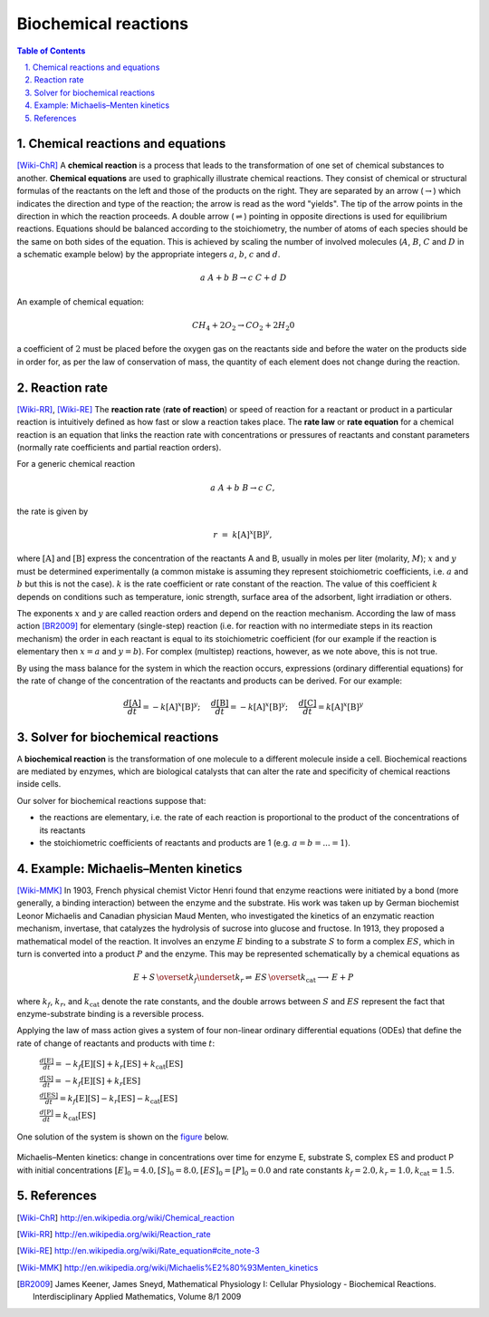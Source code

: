 .. sectnum::
   :suffix: .

=====================
Biochemical reactions
=====================

.. contents:: Table of Contents

Chemical reactions and equations
--------------------------------
[Wiki-ChR]_
A **chemical reaction** is a process that leads to the transformation of one set of chemical substances to another. 
**Chemical equations** are used to graphically illustrate chemical reactions. They consist of chemical or structural 
formulas of the reactants on the left and those of the products on the right. They are separated by an arrow 
(:math:`\rightarrow`) which indicates the direction and type of the reaction; the arrow is read as the word "yields". 
The tip of the arrow points in the direction in which the reaction proceeds. A double arrow (:math:`\rightleftharpoons`) 
pointing in opposite directions is used for equilibrium reactions. Equations should be balanced according to the 
stoichiometry, the number of atoms of each species should be the same on both sides of the equation. This is achieved 
by scaling the number of involved molecules (:math:`A`, :math:`B`, :math:`C` and :math:`D` in a schematic example below) 
by the appropriate integers :math:`a`, :math:`b`, :math:`c` and :math:`d`.

.. math:: a\ A + b\ B \rightarrow c\ C + d\ D 


An example of chemical equation:

.. math:: CH_{4} + 2O_{2} \rightarrow CO_{2} + 2H_{2}0 

a coefficient of :math:`2` must be placed before the oxygen gas on the reactants side and before the water on the products 
side in order for, as per the law of conservation of mass, the quantity of each element does not change during the reaction.



Reaction rate
-------------
[Wiki-RR]_, [Wiki-RE]_
The **reaction rate** (**rate of reaction**) or speed of reaction for a reactant or product in a particular reaction is intuitively 
defined as how fast or slow a reaction takes place. The **rate law** or **rate equation** for a chemical reaction is an equation 
that links the reaction rate with concentrations or pressures of reactants and constant parameters 
(normally rate coefficients and partial reaction orders).

For a generic chemical reaction 

.. math:: a\ A + b\ B \rightarrow c\ C,

the rate is given by 

.. math:: r\; =\; k[\mathrm{A}]^x[\mathrm{B}]^y,
 
where :math:`[\mathrm{A}]` and :math:`[\mathrm{B}]` express the concentration of the reactants A and B, usually in moles 
per liter (molarity, :math:`M`); :math:`x`  and :math:`y` must be determined experimentally (a common mistake is assuming they 
represent stoichiometric coefficients, i.e. :math:`a` and :math:`b` but this is not the case). :math:`k` is the rate 
coefficient or rate constant of the reaction. The value of this coefficient :math:`k` depends on conditions such as temperature, 
ionic strength, surface area of the adsorbent, light irradiation or others. 

The exponents :math:`x`  and :math:`y` are called reaction orders and depend on the reaction mechanism. According the law of mass action [BR2009]_
for elementary (single-step) reaction (i.e. for reaction with no intermediate steps in its reaction mechanism) the order in each reactant 
is equal to its stoichiometric coefficient (for our example if the reaction is elementary then :math:`x=a` and :math:`y=b`). 
For complex (multistep) reactions, however, as we note above, this is not true.

By using the mass balance for the system in which the reaction occurs, expressions (ordinary differential equations) for the rate of 
change of the concentration of the reactants and products can be derived. For our example:

.. math:: \frac{d[\mathrm{A}]}{dt} = -k[\mathrm{A}]^{x}[\mathrm{B}]^{y}; \hspace{5mm}  
          \frac{d[\mathrm{B}]}{dt} = -k[\mathrm{A}]^{x}[\mathrm{B}]^{y}; \hspace{5mm} 
          \frac{d[\mathrm{C}]}{dt} = k[\mathrm{A}]^{x}[\mathrm{B}]^{y} 

    


Solver for biochemical reactions
--------------------------------
A **biochemical reaction** is the transformation of one molecule to a different molecule inside a cell. Biochemical reactions 
are mediated by enzymes, which are biological catalysts that can alter the rate and specificity of chemical reactions inside cells. 

Our solver for biochemical reactions suppose that:

- the reactions are elementary, i.e. the rate of each reaction is proportional to the product of the concentrations of its reactants

- the stoichiometric coefficients of reactants and products are 1 (e.g.  :math:`a = b = ... = 1`).


Example: Michaelis–Menten kinetics
----------------------------------
[Wiki-MMK]_ 
In 1903, French physical chemist Victor Henri found that enzyme reactions were 
initiated by a bond (more generally, a binding interaction) between the enzyme and the substrate. His work was taken up by German 
biochemist Leonor Michaelis and Canadian physician Maud Menten, who investigated the kinetics of an enzymatic reaction mechanism, 
invertase, that catalyzes the hydrolysis of sucrose into glucose and fructose. In 1913, they proposed a mathematical model of the reaction. 
It involves an enzyme :math:`E` binding to a substrate :math:`S` to form a complex :math:`ES`, which in turn is converted into a product 
:math:`P` and the enzyme. This may be represented schematically by a chemical equations as

.. math:: E + S \, \overset{k_f}{\underset{k_r} \rightleftharpoons} \, ES \, \overset{k_\mathrm{cat}} {\longrightarrow} \, E + P 

where :math:`k_f`, :math:`k_r`, and :math:`k_\mathrm{cat}` denote the rate constants, and the double arrows between :math:`S` 
and :math:`ES` represent the fact that enzyme-substrate binding is a reversible process.


Applying the law of mass action gives a system of four non-linear ordinary differential equations (ODEs) that define the rate of change of 
reactants and products with time :math:`t`:

   :math:`\frac{d[\mathrm{E}]}{dt} = -k_f[\mathrm{E}][\mathrm{S}] + k_r[\mathrm{ES}] + k_\mathrm{cat}[\mathrm{ES}]`
   
   :math:`\frac{d[\mathrm{S}]}{dt} = -k_f[\mathrm{E}][\mathrm{S}] + k_r[\mathrm{ES}]`
   
   :math:`\frac{d[\mathrm{ES}]}{dt} = k_f[\mathrm{E}][\mathrm{S}] - k_r[\mathrm{ES}] - k_\mathrm{cat}[\mathrm{ES}]`
   
   :math:`\frac{d[\mathrm{P}]}{dt} = k_\mathrm{cat}[\mathrm{ES}]`

One solution of the system is shown on the `figure`_ below.

.. _figure:

.. figure:: /static/BioReactors/img/ModuleImages/BiochemicalReactions.png
   :align: center
 
   
   Michaelis–Menten kinetics: change in concentrations over time for enzyme E, substrate S, complex ES and product P 
   with initial concentrations :math:`[E]_0 = 4.0, [S]_0 = 8.0, [ES]_0 = [P]_0 = 0.0` and 
   rate constants :math:`k_f = 2.0, k_r = 1.0, k_\mathrm{cat} = 1.5`.



References
----------
.. [Wiki-ChR] http://en.wikipedia.org/wiki/Chemical_reaction
.. [Wiki-RR] http://en.wikipedia.org/wiki/Reaction_rate
.. [Wiki-RE] http://en.wikipedia.org/wiki/Rate_equation#cite_note-3
.. [Wiki-MMK] http://en.wikipedia.org/wiki/Michaelis%E2%80%93Menten_kinetics
.. [BR2009] James Keener, James Sneyd, Mathematical Physiology I: Cellular Physiology - Biochemical Reactions. Interdisciplinary Applied Mathematics, Volume 8/1 2009  

 